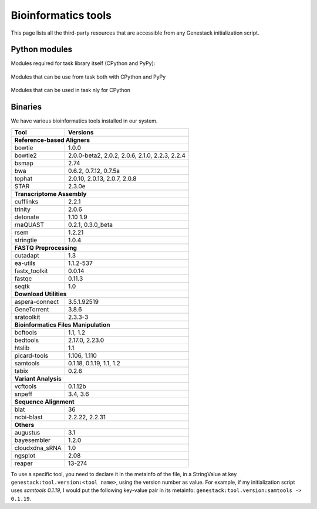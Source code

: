Bioinformatics tools
====================

This page lists all the third-party resources that are accessible from any Genestack initialization script.


.. _PythonModules:

Python modules
**************

Modules required for task library itself (CPython and PyPy):

 .. include:: ../../requirements/library.pip
   :literal:

Modules that can be use from task both with CPython and PyPy

 .. include:: ../../requirements/scripts-common.pip
   :literal:

Modules that can be used in task nly for CPython
 .. include:: ../../requirements/scripts-cpython.pip
   :literal:

Binaries
********

We have various bioinformatics tools installed in our system.


===================     ==============
Tool                    Versions
===================     ==============
     **Reference-based Aligners**
--------------------------------------
bowtie                  1.0.0
bowtie2                 2.0.0-beta2, 2.0.2, 2.0.6, 2.1.0, 2.2.3, 2.2.4
bsmap                   2.74
bwa                     0.6.2, 0.7.12, 0.7.5a
tophat                  2.0.10, 2.0.13, 2.0.7, 2.0.8
STAR                    2.3.0e
    **Transcriptome Assembly**
--------------------------------------
cufflinks               2.2.1
trinity                 2.0.6
detonate                1.10 1.9
rnaQUAST                0.2.1, 0.3.0_beta
rsem                    1.2.21
stringtie               1.0.4
       **FASTQ Preprocessing**
--------------------------------------
cutadapt                1.3
ea-utils                1.1.2-537
fastx_toolkit           0.0.14
fastqc                  0.11.3
seqtk                   1.0
         **Download Utilities**
--------------------------------------
aspera-connect          3.5.1.92519
GeneTorrent             3.8.6
sratoolkit              2.3.3-3
 **Bioinformatics Files Manipulation**
--------------------------------------
bcftools                1.1, 1.2
bedtools                2.17.0, 2.23.0
htslib                  1.1
picard-tools            1.106, 1.110
samtools                0.1.18, 0.1.19, 1.1, 1.2
tabix                   0.2.6
       **Variant Analysis**
--------------------------------------
vcftools                0.1.12b
snpeff                  3.4, 3.6
       **Sequence Alignment**
--------------------------------------
blat                    36
ncbi-blast              2.2.22, 2.2.31
               **Others**
--------------------------------------
augustus                3.1
bayesembler             1.2.0
cloudxdna_sRNA          1.0
ngsplot                 2.08
reaper                  13-274
===================     ==============

To use a specific tool, you need to declare it in the metainfo of the file,
in a StringValue at key ``genestack:tool.version:<tool name>``, using the version number as value.
For example, if my initialization script uses *samtools 0.1.19*, I would put the following key-value pair in its
metainfo: ``genestack:tool.version:samtools -> 0.1.19``.


